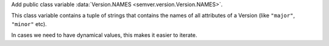 Add public class variable :data:`Version.NAMES <semver.version.Version.NAMES>`.

This class variable contains a tuple of strings that contains the names of
all attributes of a Version (like ``"major"``, ``"minor"`` etc).

In cases we need to have dynamical values, this makes it easier to iterate.
